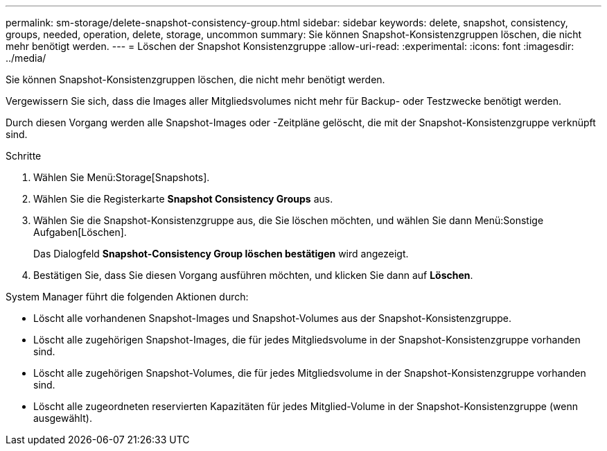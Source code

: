---
permalink: sm-storage/delete-snapshot-consistency-group.html 
sidebar: sidebar 
keywords: delete, snapshot, consistency, groups, needed, operation, delete, storage, uncommon 
summary: Sie können Snapshot-Konsistenzgruppen löschen, die nicht mehr benötigt werden. 
---
= Löschen der Snapshot Konsistenzgruppe
:allow-uri-read: 
:experimental: 
:icons: font
:imagesdir: ../media/


[role="lead"]
Sie können Snapshot-Konsistenzgruppen löschen, die nicht mehr benötigt werden.

Vergewissern Sie sich, dass die Images aller Mitgliedsvolumes nicht mehr für Backup- oder Testzwecke benötigt werden.

Durch diesen Vorgang werden alle Snapshot-Images oder -Zeitpläne gelöscht, die mit der Snapshot-Konsistenzgruppe verknüpft sind.

.Schritte
. Wählen Sie Menü:Storage[Snapshots].
. Wählen Sie die Registerkarte *Snapshot Consistency Groups* aus.
. Wählen Sie die Snapshot-Konsistenzgruppe aus, die Sie löschen möchten, und wählen Sie dann Menü:Sonstige Aufgaben[Löschen].
+
Das Dialogfeld *Snapshot-Consistency Group löschen bestätigen* wird angezeigt.

. Bestätigen Sie, dass Sie diesen Vorgang ausführen möchten, und klicken Sie dann auf *Löschen*.


System Manager führt die folgenden Aktionen durch:

* Löscht alle vorhandenen Snapshot-Images und Snapshot-Volumes aus der Snapshot-Konsistenzgruppe.
* Löscht alle zugehörigen Snapshot-Images, die für jedes Mitgliedsvolume in der Snapshot-Konsistenzgruppe vorhanden sind.
* Löscht alle zugehörigen Snapshot-Volumes, die für jedes Mitgliedsvolume in der Snapshot-Konsistenzgruppe vorhanden sind.
* Löscht alle zugeordneten reservierten Kapazitäten für jedes Mitglied-Volume in der Snapshot-Konsistenzgruppe (wenn ausgewählt).

